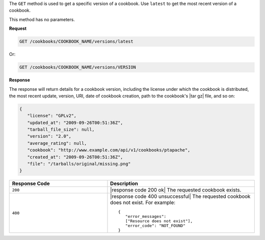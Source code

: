 .. The contents of this file are included in multiple topics.
.. This file should not be changed in a way that hinders its ability to appear in multiple documentation sets.

The ``GET`` method is used to get a specific version of a cookbook. Use ``latest`` to get the most recent version of a cookbook.

This method has no parameters.

**Request**

.. code-block:: xml

   GET /cookbooks/COOKBOOK_NAME/versions/latest

Or:

.. code-block:: xml

   GET /cookbooks/COOKBOOK_NAME/versions/VERSION

**Response**

The response will return details for a cookbook version, including the license under which the cookbook is distributed, the most recent update, version, URI, date of cookbook creation, path to the cookbook's |tar gz| file, and so on:

.. code-block:: ruby

   {
      "license": "GPLv2",
      "updated_at": "2009-09-26T00:51:36Z",
      "tarball_file_size": null,
      "version": "2.0",
      "average_rating": null,
      "cookbook": "http://www.example.com/api/v1/cookbooks/ptapache",
      "created_at": "2009-09-26T00:51:36Z",
      "file": "/tarballs/original/missing.png"
   }

.. list-table::
   :widths: 200 300
   :header-rows: 1

   * - Response Code
     - Description
   * - ``200``
     - |response code 200 ok| The requested cookbook exists.
   * - ``400``
     - |response code 400 unsuccessful| The requested cookbook does not exist. For example:
       ::

          {
             "error_messages":
             ["Resource does not exist"],
             "error_code": "NOT_FOUND"
          }